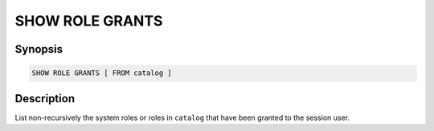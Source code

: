 ================
SHOW ROLE GRANTS
================

Synopsis
--------

.. code-block:: text

    SHOW ROLE GRANTS [ FROM catalog ]

Description
-----------

List non-recursively the system roles or roles in ``catalog`` that have been granted to the session user.
